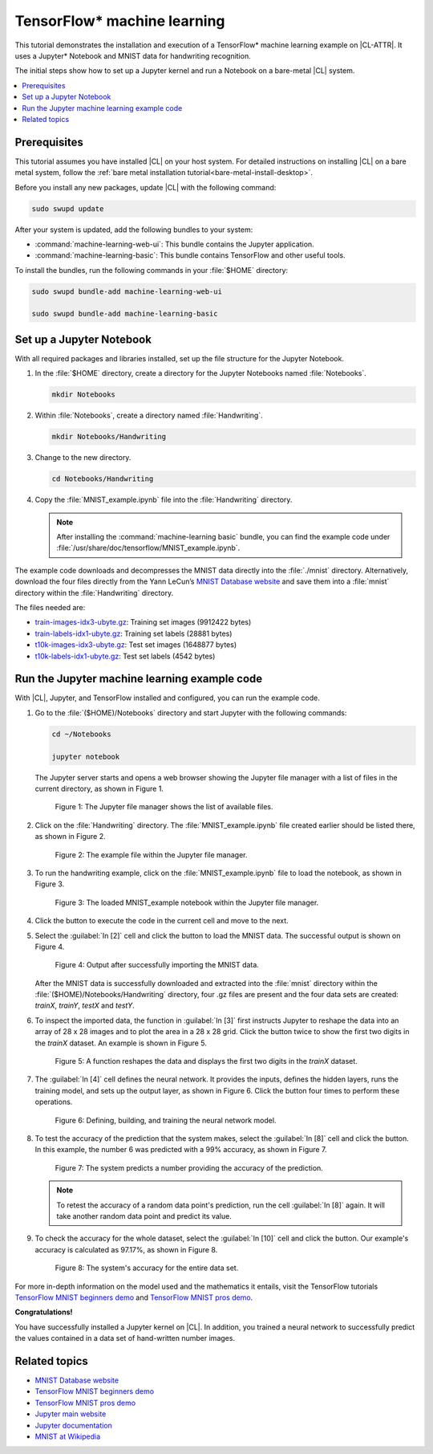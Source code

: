 .. _machine-learning:

TensorFlow\* machine learning
#############################

This tutorial demonstrates the installation and execution of a TensorFlow\*
machine learning example on |CL-ATTR|. It uses a Jupyter\* Notebook and MNIST
data for handwriting recognition. 

The initial steps show how to set up a Jupyter kernel and run a Notebook
on a bare-metal |CL| system.

.. contents::
    :local:
    :depth: 1

Prerequisites
*************

This tutorial assumes you have installed |CL| on your host system. For
detailed instructions on installing |CL| on a bare metal system, follow the
:ref:`bare metal installation tutorial<bare-metal-install-desktop>`.

Before you install any new packages, update |CL| with the following command:

.. code-block:: bash

   sudo swupd update

After your system is updated, add the following bundles to your system:

* :command:`machine-learning-web-ui`: This bundle contains the Jupyter application.

* :command:`machine-learning-basic`: This bundle contains TensorFlow
  and other useful tools.

To install the bundles, run the following commands in your :file:`$HOME`
directory:

.. code-block:: bash

   sudo swupd bundle-add machine-learning-web-ui

   sudo swupd bundle-add machine-learning-basic

Set up a Jupyter Notebook
*************************

With all required packages and libraries installed, set up the file structure
for the Jupyter Notebook.

#. In the :file:`$HOME` directory, create a directory for the Jupyter
   Notebooks named :file:`Notebooks`.

   .. code-block:: bash

      mkdir Notebooks

#. Within :file:`Notebooks`, create a directory named :file:`Handwriting`.

   .. code-block:: bash

      mkdir Notebooks/Handwriting

#. Change to the new directory.

   .. code-block:: bash

      cd Notebooks/Handwriting

#. Copy the :file:`MNIST_example.ipynb` file into the :file:`Handwriting`
   directory.

   .. note::

      After installing the :command:`machine-learning basic` bundle, you can find the example code under
      :file:`/usr/share/doc/tensorflow/MNIST_example.ipynb`.


The example code downloads and decompresses the MNIST data directly into the
:file:`./mnist` directory. Alternatively, download the four files directly
from the Yann LeCun’s `MNIST Database website`_ and save them into a
:file:`mnist` directory within the :file:`Handwriting` directory.

The files needed are:

* `train-images-idx3-ubyte.gz`_: Training set images (9912422 bytes)

* `train-labels-idx1-ubyte.gz`_: Training set labels (28881 bytes)

* `t10k-images-idx3-ubyte.gz`_: Test set images (1648877 bytes)

* `t10k-labels-idx1-ubyte.gz`_: Test set labels (4542 bytes)

Run the Jupyter machine learning example code
*********************************************

With |CL|, Jupyter, and TensorFlow installed and configured, you can
run the example code.

#. Go to the :file:`($HOME)/Notebooks` directory and start Jupyter with the
   following commands:

   .. code-block:: bash

      cd ~/Notebooks

      jupyter notebook

   The Jupyter server starts and opens a web browser showing the Jupyter file
   manager with a list of files in the current directory, as shown in
   Figure 1.

   .. figure:: figures/machine-learning-1.png
      :alt: Jupyter file manager

      Figure 1: The Jupyter file manager shows the list of available files.

#. Click on the :file:`Handwriting` directory. The :file:`MNIST_example.ipynb`
   file created earlier should be listed there, as shown in Figure 2.

   .. figure:: figures/machine-learning-2.png
      :alt: Example file within the Jupyter file manager

      Figure 2: The example file within the Jupyter file manager.

#. To run the handwriting example, click on the :file:`MNIST_example.ipynb`
   file to load the notebook, as shown in Figure 3.

   .. figure:: figures/machine-learning-3.png
      :alt: The loaded MNIST_example notebook

      Figure 3: The loaded MNIST_example notebook within the Jupyter file
      manager.

#. Click the |run-cell| button to execute the code in the current cell and
   move to the next.

#. Select the :guilabel:`In [2]` cell and click the |run-cell| button to load
   the MNIST data. The successful output is shown on Figure 4.

   .. figure:: figures/machine-learning-4.png
      :alt: Successful import of MNIST data

      Figure 4: Output after successfully importing the MNIST data.


   After the MNIST data is successfully downloaded and extracted into the
   :file:`mnist` directory within the :file:`($HOME)/Notebooks/Handwriting`
   directory, four .gz files are present and the four data sets are created:
   `trainX`, `trainY`, `testX` and `testY`.

#. To inspect the imported data, the function in :guilabel:`In [3]` first
   instructs Jupyter to reshape the data into an array of 28 x 28 images and to
   plot the area in a 28 x 28 grid. Click the |run-cell| button twice to show
   the first two digits in the `trainX` dataset. An example is shown in
   Figure 5.

   .. figure:: figures/machine-learning-5.png
      :alt: Function to reshape data.

      Figure 5: A function reshapes the data and displays the first two
      digits in the `trainX` dataset.

#. The :guilabel:`In [4]` cell defines the neural network. It provides the
   inputs, defines the hidden layers, runs the training model, and sets up
   the output layer, as shown in Figure 6. Click the |run-cell| button four
   times to perform these operations.

   .. figure:: figures/machine-learning-6.png
      :alt: Defining, building and training the neural network model

      Figure 6: Defining, building, and training the neural network model.

#. To test the accuracy of the prediction that the system makes, select the
   :guilabel:`In [8]` cell and click the |run-cell| button. In this example,
   the number 6 was predicted with a 99% accuracy, as shown in Figure 7.

   .. figure:: figures/machine-learning-7.png
      :alt: Prediction example

      Figure 7: The system predicts a number providing the accuracy of the
      prediction.

   .. note::

      To retest the accuracy of a random data point's prediction, run the
      cell :guilabel:`In [8]` again. It will take another random data point
      and predict its value.

#. To check the accuracy for the whole dataset, select the :guilabel:`In [10]`
   cell and click the |run-cell| button. Our example's accuracy is
   calculated as 97.17%, as shown in Figure 8.

   .. figure:: figures/machine-learning-8.png
      :alt: System's accuracy

      Figure 8: The system's accuracy for the entire data set.

For more in-depth information on the model used and the mathematics it entails,
visit the TensorFlow tutorials
`TensorFlow MNIST beginners demo`_ and `TensorFlow MNIST pros demo`_.

**Congratulations!**

You have successfully installed a Jupyter kernel on |CL|. In addition, you
trained a neural network to successfully predict the values contained in a
data set of hand-written number images.

Related topics
**************

* `MNIST Database website`_
* `TensorFlow MNIST beginners demo`_
* `TensorFlow MNIST pros demo`_
* `Jupyter main website`_
* `Jupyter documentation`_
* `MNIST at Wikipedia`_

.. _MNIST Database website:
   http://yann.lecun.com/exdb/mnist/

.. _train-images-idx3-ubyte.gz:
   http://yann.lecun.com/exdb/mnist/train-images-idx3-ubyte.gz

.. _train-labels-idx1-ubyte.gz:
   http://yann.lecun.com/exdb/mnist/train-labels-idx1-ubyte.gz

.. _t10k-images-idx3-ubyte.gz:
   http://yann.lecun.com/exdb/mnist/t10k-images-idx3-ubyte.gz

.. _t10k-labels-idx1-ubyte.gz:
   http://yann.lecun.com/exdb/mnist/t10k-labels-idx1-ubyte.gz

.. _Jupyter main website: http://jupyter.org/

.. _Jupyter documentation:  https://jupyter.readthedocs.io/en/latest/index.html

.. _TensorFlow MNIST beginners demo:
   https://www.tensorflow.org/get_started/mnist/beginners

.. _TensorFlow MNIST pros demo:
   https://www.tensorflow.org/get_started/mnist/pros

.. _MNIST at Wikipedia:
   https://en.wikipedia.org/wiki/MNIST_database

.. |run-cell| image::  ./figures/run-cell-button.png
